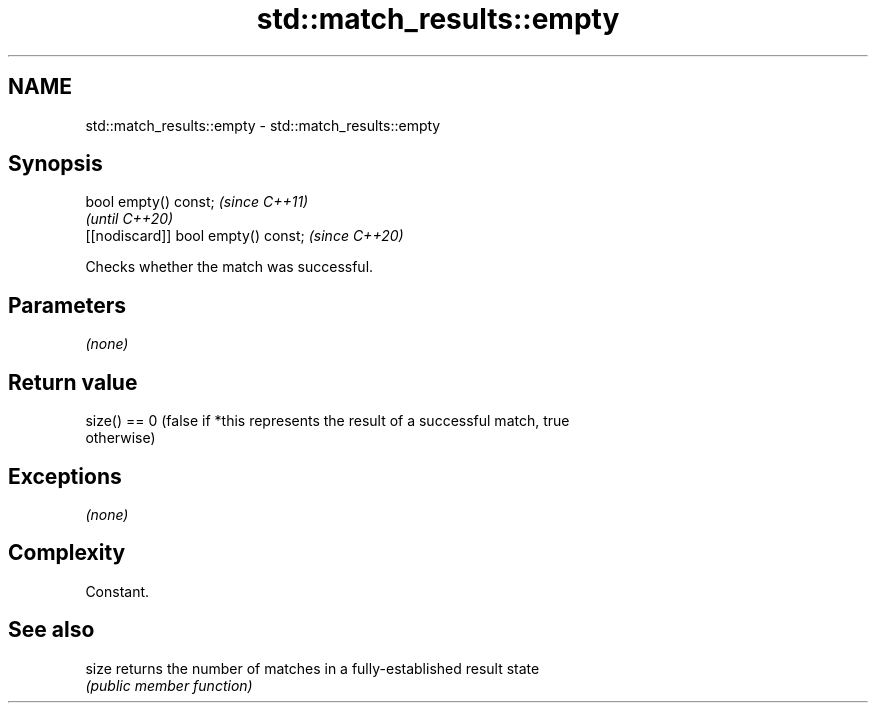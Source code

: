 .TH std::match_results::empty 3 "2020.11.17" "http://cppreference.com" "C++ Standard Libary"
.SH NAME
std::match_results::empty \- std::match_results::empty

.SH Synopsis
   bool empty() const;                \fI(since C++11)\fP
                                      \fI(until C++20)\fP
   [[nodiscard]] bool empty() const;  \fI(since C++20)\fP

   Checks whether the match was successful.

.SH Parameters

   \fI(none)\fP

.SH Return value

   size() == 0 (false if *this represents the result of a successful match, true
   otherwise)

.SH Exceptions

   \fI(none)\fP

.SH Complexity

   Constant.

.SH See also

   size returns the number of matches in a fully-established result state
        \fI(public member function)\fP 
